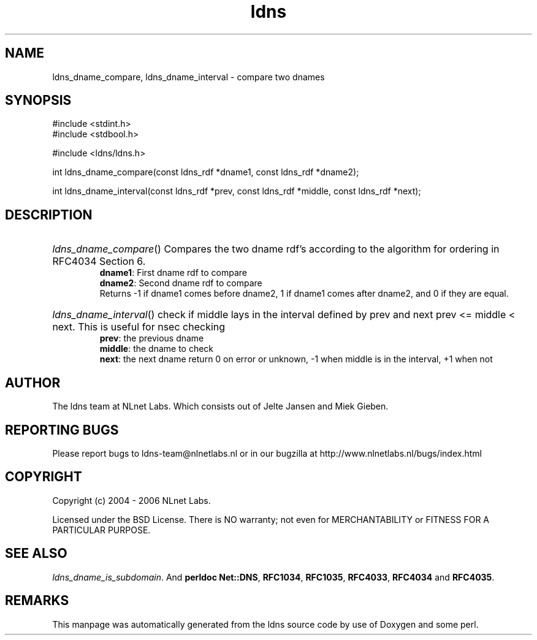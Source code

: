 .ad l
.TH ldns 3 "30 May 2006"
.SH NAME
ldns_dname_compare, ldns_dname_interval \- compare two dnames

.SH SYNOPSIS
#include <stdint.h>
.br
#include <stdbool.h>
.br
.PP
#include <ldns/ldns.h>
.PP
int ldns_dname_compare(const ldns_rdf *dname1, const ldns_rdf *dname2);
.PP
int ldns_dname_interval(const ldns_rdf *prev, const ldns_rdf *middle, const ldns_rdf *next);
.PP

.SH DESCRIPTION
.HP
\fIldns_dname_compare\fR()
Compares the two dname rdf's according to the algorithm for ordering
in RFC4034 Section 6.
\.br
\fBdname1\fR: First dname rdf to compare
\.br
\fBdname2\fR: Second dname rdf to compare
\.br
Returns -1 if dname1 comes before dname2, 1 if dname1 comes after dname2, and 0 if they are equal.
.PP
.HP
\fIldns_dname_interval\fR()
check if middle lays in the interval defined by prev and next
prev <= middle < next. This is useful for nsec checking
\.br
\fBprev\fR: the previous dname
\.br
\fBmiddle\fR: the dname to check
\.br
\fBnext\fR: the next dname
return 0 on error or unknown, -1 when middle is in the interval, +1 when not
.PP
.SH AUTHOR
The ldns team at NLnet Labs. Which consists out of
Jelte Jansen and Miek Gieben.

.SH REPORTING BUGS
Please report bugs to ldns-team@nlnetlabs.nl or in 
our bugzilla at
http://www.nlnetlabs.nl/bugs/index.html

.SH COPYRIGHT
Copyright (c) 2004 - 2006 NLnet Labs.
.PP
Licensed under the BSD License. There is NO warranty; not even for
MERCHANTABILITY or
FITNESS FOR A PARTICULAR PURPOSE.

.SH SEE ALSO
\fIldns_dname_is_subdomain\fR.
And \fBperldoc Net::DNS\fR, \fBRFC1034\fR,
\fBRFC1035\fR, \fBRFC4033\fR, \fBRFC4034\fR  and \fBRFC4035\fR.
.SH REMARKS
This manpage was automatically generated from the ldns source code by
use of Doxygen and some perl.
